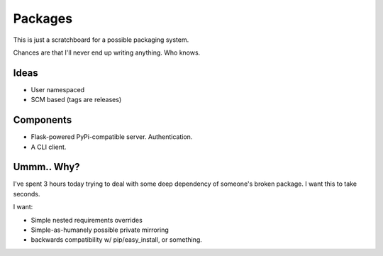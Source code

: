 Packages
========

This is just a scratchboard for a possible packaging system.

Chances are that I'll never end up writing anything. Who knows.

Ideas
-----

- User namespaced
- SCM based (tags are releases)


Components
----------

- Flask-powered PyPi-compatible server. Authentication.
- A CLI client.


Ummm.. Why?
-----------

I've spent 3 hours today trying to deal with some deep dependency of
someone's broken package. I want this to take seconds.

I want:

- Simple nested requirements overrides
- Simple-as-humanely possible private mirroring
- backwards compatibility w/ pip/easy_install, or something.
